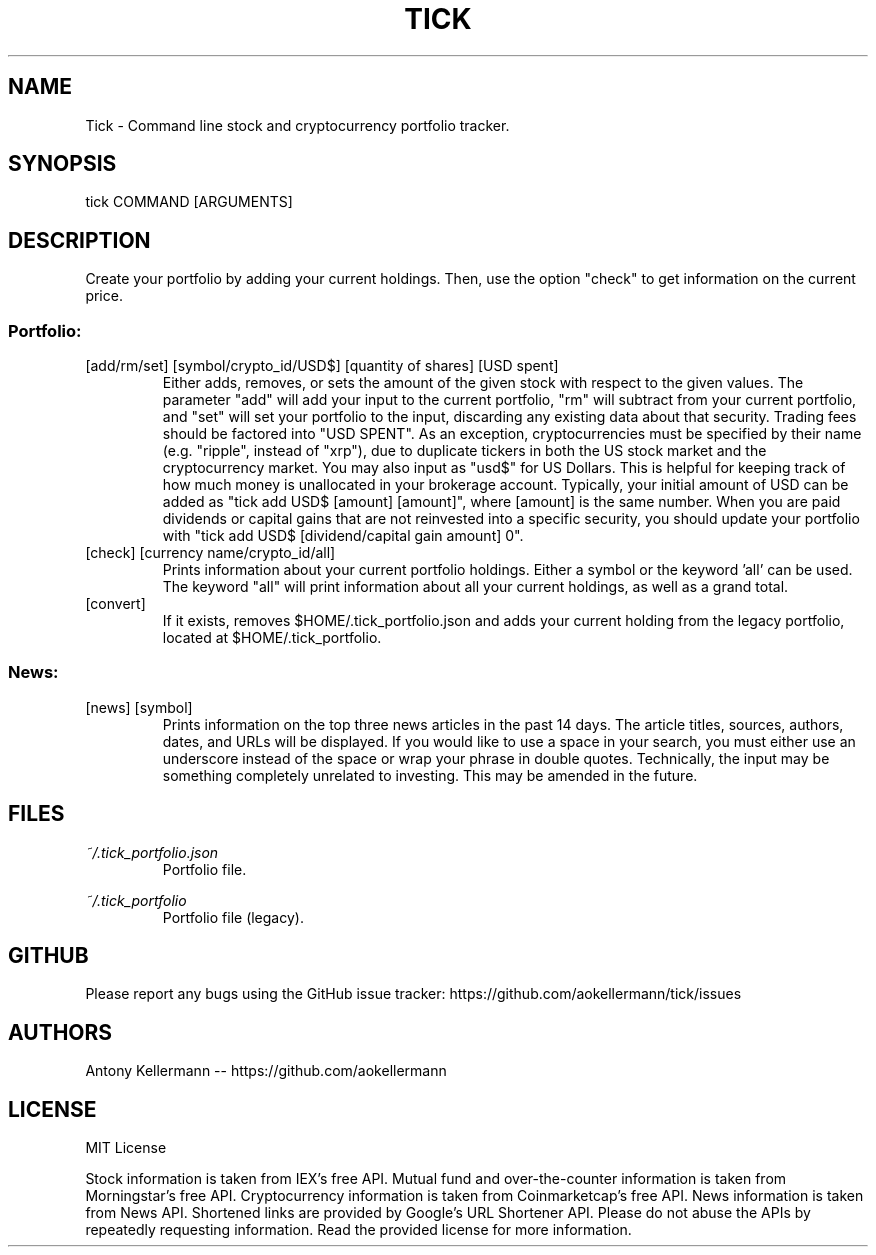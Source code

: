 .TH TICK "1" "January 2018" "Tick 1.7.0" "User Commands"

.SH NAME
Tick - Command line stock and cryptocurrency portfolio tracker.

.SH SYNOPSIS
tick COMMAND [ARGUMENTS]

.SH DESCRIPTION
Create your portfolio by adding your current holdings. Then, use the option "check" to get information on the current price.

.SS
Portfolio:

.TP
[add/rm/set] [symbol/crypto_id/USD$] [quantity of shares] [USD spent]
Either adds, removes, or sets the amount of the given stock with respect to the given values. The parameter "add" will add
your input to the current portfolio, "rm" will subtract from your current portfolio, and "set" will set your portfolio to
the input, discarding any existing data about that security. Trading fees should be factored into "USD SPENT". As an exception,
cryptocurrencies must be specified by their name (e.g. "ripple", instead of "xrp"), due to duplicate tickers in both the
US stock market and the cryptocurrency market. You may also input as "usd$" for US Dollars. This is helpful for keeping
track of how much money is unallocated in your brokerage account. Typically, your initial amount of USD can be added as
"tick add USD$ [amount] [amount]", where [amount] is the same number. When you are paid dividends or capital gains that
are not reinvested into a specific security, you should update your portfolio with "tick add USD$ [dividend/capital gain amount] 0".

.TP
[check] [currency name/crypto_id/all]
Prints information about your current portfolio holdings. Either a symbol or the keyword 'all' can be used. The keyword "all"
will print information about all your current holdings, as well as a grand total.

.TP
[convert]
If it exists, removes $HOME/.tick_portfolio.json and adds your current holding from the legacy portfolio, located at
$HOME/.tick_portfolio.

.SS
News:

.TP
[news] [symbol]
Prints information on the top three news articles in the past 14 days. The article titles, sources, authors, dates, and URLs
will be displayed. If you would like to use a space in your search, you must either use an underscore instead of the space or wrap
your phrase in double quotes. Technically, the input may be something completely unrelated to investing. This may be amended
in the future.

.SH FILES
.I ~/.tick_portfolio.json
.RS
Portfolio file.

.RE
.I ~/.tick_portfolio
.RS
Portfolio file (legacy).

.SH GITHUB
Please report any bugs using the GitHub issue tracker: https://github.com/aokellermann/tick/issues

.SH AUTHORS
Antony Kellermann -- https://github.com/aokellermann

.SH LICENSE
MIT License

Stock information is taken from IEX's free API. Mutual fund and over-the-counter
information is taken from Morningstar's free API. Cryptocurrency information
is taken from Coinmarketcap's free API. News information is taken from News
API. Shortened links are provided by Google's URL Shortener API. Please do
not abuse the APIs by repeatedly requesting information. Read the provided
license for more information.